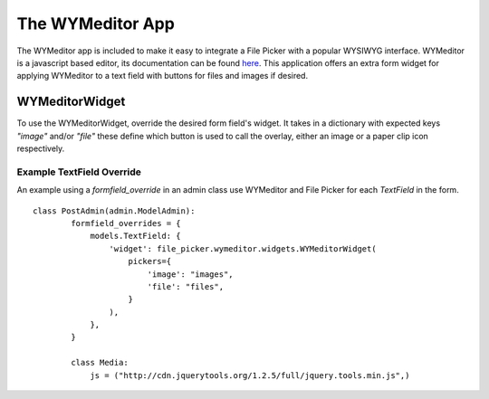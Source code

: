 The WYMeditor App
=================

The WYMeditor app is included to make it easy to integrate a File Picker with a popular WYSIWYG
interface. WYMeditor is a javascript based editor, its documentation can be found `here
<http://www.wymeditor.org/>`_. This application offers an extra form widget for applying WYMeditor
to a text field with buttons for files and images if desired.

WYMeditorWidget
---------------

.. class:: file_picker.wymeditor.widgets.WYMeditorWidget

To use the WYMeditorWidget, override the desired form field's widget.  It takes in a
dictionary with expected keys `"image"` and/or `"file"` these define which button
is used to call the overlay, either an image or a paper clip icon respectively.

Example TextField Override
**************************
An example using a *formfield_override* in an admin class use WYMeditor and
File Picker for each `TextField` in the form.

::

    class PostAdmin(admin.ModelAdmin):
            formfield_overrides = {
                models.TextField: {
                    'widget': file_picker.wymeditor.widgets.WYMeditorWidget(
                        pickers={
                            'image': "images",
                            'file': "files",
                        }
                    ),
                },
            }

            class Media:
                js = ("http://cdn.jquerytools.org/1.2.5/full/jquery.tools.min.js",)
